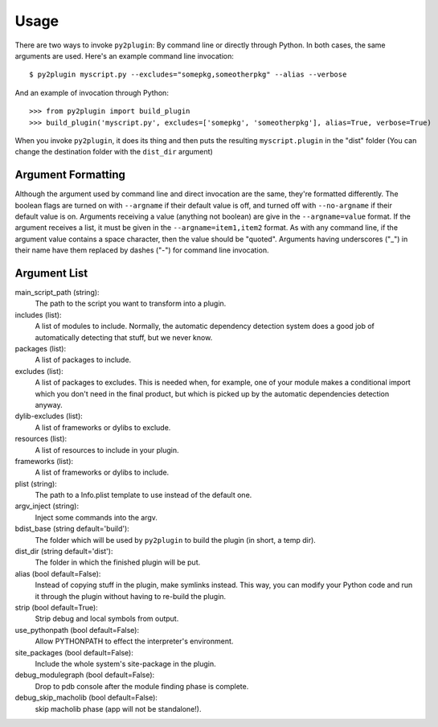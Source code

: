 Usage
=====

There are two ways to invoke ``py2plugin``: By command line or directly through Python. In both
cases, the same arguments are used. Here's an example command line invocation::

    $ py2plugin myscript.py --excludes="somepkg,someotherpkg" --alias --verbose

And an example of invocation through Python::

    >>> from py2plugin import build_plugin
    >>> build_plugin('myscript.py', excludes=['somepkg', 'someotherpkg'], alias=True, verbose=True)

When you invoke ``py2plugin``, it does its thing and then puts the resulting ``myscript.plugin`` in the "dist" folder (You can change the destination folder with the ``dist_dir`` argument)

Argument Formatting
-------------------

Although the argument used by command line and direct invocation are the same, they're formatted
differently. The boolean flags are turned on with ``--argname`` if their default value is off, and
turned off with ``--no-argname`` if their default value is on. Arguments receiving a value (anything
not boolean) are give in the ``--argname=value`` format. If the argument receives a list, it must be
given in the ``--argname=item1,item2`` format. As with any command line, if the argument value
contains a space character, then the value should be "quoted". Arguments having underscores ("_")
in their name have them replaced by dashes ("-") for command line invocation.

Argument List
-------------

main_script_path (string):
    The path to the script you want to transform into a plugin.

includes (list):
    A list of modules to include. Normally, the automatic dependency detection system does a good
    job of automatically detecting that stuff, but we never know.

packages (list):
    A list of packages to include.

excludes (list):
    A list of packages to excludes. This is needed when, for example, one of your module makes a
    conditional import which you don't need in the final product, but which is picked up by the
    automatic dependencies detection anyway.

dylib-excludes (list):
    A list of frameworks or dylibs to exclude.

resources (list):
    A list of resources to include in your plugin.

frameworks (list):
    A list of frameworks or dylibs to include.

plist (string):
    The path to a Info.plist template to use instead of the default one.

argv_inject (string):
    Inject some commands into the argv.

bdist_base (string default='build'):
    The folder which will be used by ``py2plugin`` to build the plugin (in short, a temp dir).

dist_dir (string default='dist'):
    The folder in which the finished plugin will be put.

alias (bool default=False):
    Instead of copying stuff in the plugin, make symlinks instead. This way, you can modify your
    Python code and run it through the plugin without having to re-build the plugin.

strip (bool default=True):
    Strip debug and local symbols from output.

use_pythonpath (bool default=False):
    Allow PYTHONPATH to effect the interpreter's environment.

site_packages (bool default=False):
    Include the whole system's site-package in the plugin.

debug_modulegraph (bool default=False):
    Drop to pdb console after the module finding phase is complete.

debug_skip_macholib (bool default=False):
    skip macholib phase (app will not be standalone!).
